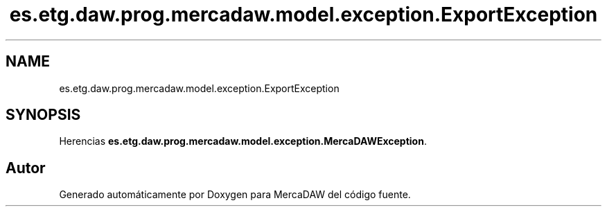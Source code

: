 .TH "es.etg.daw.prog.mercadaw.model.exception.ExportException" 3 "Domingo, 19 de Mayo de 2024" "MercaDAW" \" -*- nroff -*-
.ad l
.nh
.SH NAME
es.etg.daw.prog.mercadaw.model.exception.ExportException
.SH SYNOPSIS
.br
.PP
.PP
Herencias \fBes\&.etg\&.daw\&.prog\&.mercadaw\&.model\&.exception\&.MercaDAWException\fP\&.

.SH "Autor"
.PP 
Generado automáticamente por Doxygen para MercaDAW del código fuente\&.
